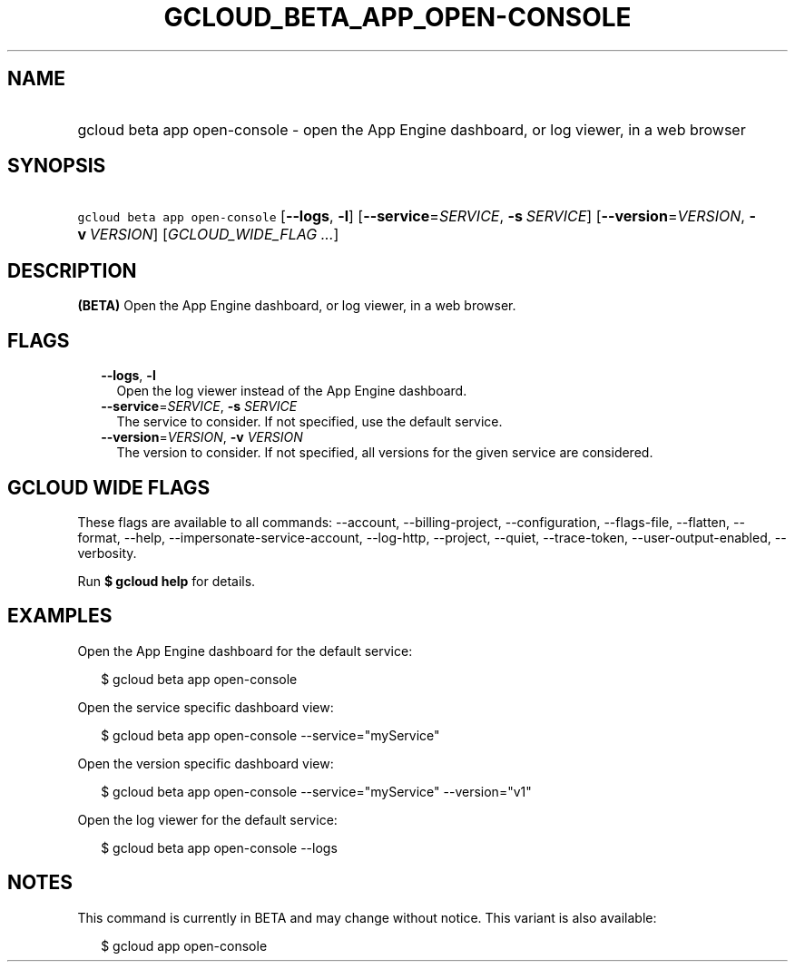 
.TH "GCLOUD_BETA_APP_OPEN\-CONSOLE" 1



.SH "NAME"
.HP
gcloud beta app open\-console \- open the App Engine dashboard, or log viewer, in a web browser



.SH "SYNOPSIS"
.HP
\f5gcloud beta app open\-console\fR [\fB\-\-logs\fR,\ \fB\-l\fR] [\fB\-\-service\fR=\fISERVICE\fR,\ \fB\-s\fR\ \fISERVICE\fR] [\fB\-\-version\fR=\fIVERSION\fR,\ \fB\-v\fR\ \fIVERSION\fR] [\fIGCLOUD_WIDE_FLAG\ ...\fR]



.SH "DESCRIPTION"

\fB(BETA)\fR Open the App Engine dashboard, or log viewer, in a web browser.



.SH "FLAGS"

.RS 2m
.TP 2m
\fB\-\-logs\fR, \fB\-l\fR
Open the log viewer instead of the App Engine dashboard.

.TP 2m
\fB\-\-service\fR=\fISERVICE\fR, \fB\-s\fR \fISERVICE\fR
The service to consider. If not specified, use the default service.

.TP 2m
\fB\-\-version\fR=\fIVERSION\fR, \fB\-v\fR \fIVERSION\fR
The version to consider. If not specified, all versions for the given service
are considered.


.RE
.sp

.SH "GCLOUD WIDE FLAGS"

These flags are available to all commands: \-\-account, \-\-billing\-project,
\-\-configuration, \-\-flags\-file, \-\-flatten, \-\-format, \-\-help,
\-\-impersonate\-service\-account, \-\-log\-http, \-\-project, \-\-quiet,
\-\-trace\-token, \-\-user\-output\-enabled, \-\-verbosity.

Run \fB$ gcloud help\fR for details.



.SH "EXAMPLES"

Open the App Engine dashboard for the default service:

.RS 2m
$ gcloud beta app open\-console
.RE

Open the service specific dashboard view:

.RS 2m
$ gcloud beta app open\-console \-\-service="myService"
.RE

Open the version specific dashboard view:

.RS 2m
$ gcloud beta app open\-console \-\-service="myService" \-\-version="v1"
.RE

Open the log viewer for the default service:

.RS 2m
$ gcloud beta app open\-console \-\-logs
.RE



.SH "NOTES"

This command is currently in BETA and may change without notice. This variant is
also available:

.RS 2m
$ gcloud app open\-console
.RE

